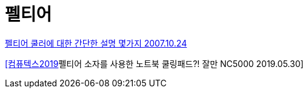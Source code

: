 = 펠티어

https://coolenjoy.net/bbs/hardcore_cooling/42[펠티어 쿨러에 대한 간단한 설명 몇가지 2007.10.24]

https://www.youtube.com/watch?v=tIptHkkLBv0[[컴퓨텍스2019]펠티어 소자를 사용한 노트북 쿨링패드?! 잘만 NC5000 2019.05.30]



